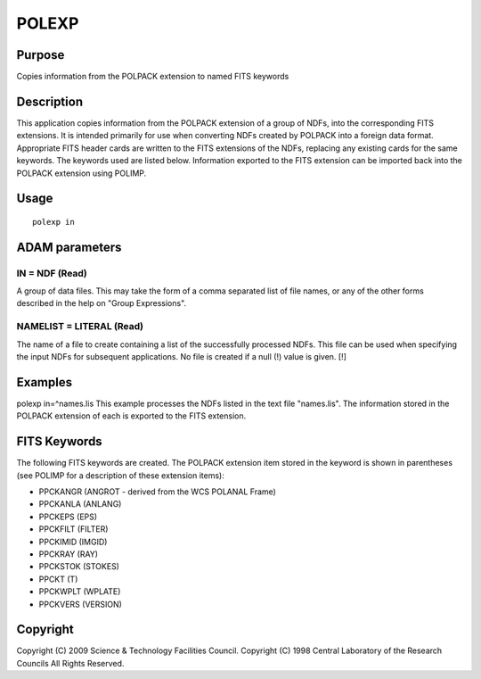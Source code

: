 

POLEXP
======


Purpose
~~~~~~~
Copies information from the POLPACK extension to named FITS keywords


Description
~~~~~~~~~~~
This application copies information from the POLPACK extension of a
group of NDFs, into the corresponding FITS extensions. It is intended
primarily for use when converting NDFs created by POLPACK into a
foreign data format. Appropriate FITS header cards are written to the
FITS extensions of the NDFs, replacing any existing cards for the same
keywords. The keywords used are listed below. Information exported to
the FITS extension can be imported back into the POLPACK extension
using POLIMP.


Usage
~~~~~


::

    
       polexp in
       



ADAM parameters
~~~~~~~~~~~~~~~



IN = NDF (Read)
```````````````
A group of data files. This may take the form of a comma separated
list of file names, or any of the other forms described in the help on
"Group Expressions".



NAMELIST = LITERAL (Read)
`````````````````````````
The name of a file to create containing a list of the successfully
processed NDFs. This file can be used when specifying the input NDFs
for subsequent applications. No file is created if a null (!) value is
given. [!]



Examples
~~~~~~~~
polexp in=^names.lis
This example processes the NDFs listed in the text file "names.lis".
The information stored in the POLPACK extension of each is exported to
the FITS extension.



FITS Keywords
~~~~~~~~~~~~~
The following FITS keywords are created. The POLPACK extension item
stored in the keyword is shown in parentheses (see POLIMP for a
description of these extension items):

+ PPCKANGR (ANGROT - derived from the WCS POLANAL Frame)
+ PPCKANLA (ANLANG)
+ PPCKEPS (EPS)
+ PPCKFILT (FILTER)
+ PPCKIMID (IMGID)
+ PPCKRAY (RAY)
+ PPCKSTOK (STOKES)
+ PPCKT (T)
+ PPCKWPLT (WPLATE)
+ PPCKVERS (VERSION)




Copyright
~~~~~~~~~
Copyright (C) 2009 Science & Technology Facilities Council. Copyright
(C) 1998 Central Laboratory of the Research Councils All Rights
Reserved.


